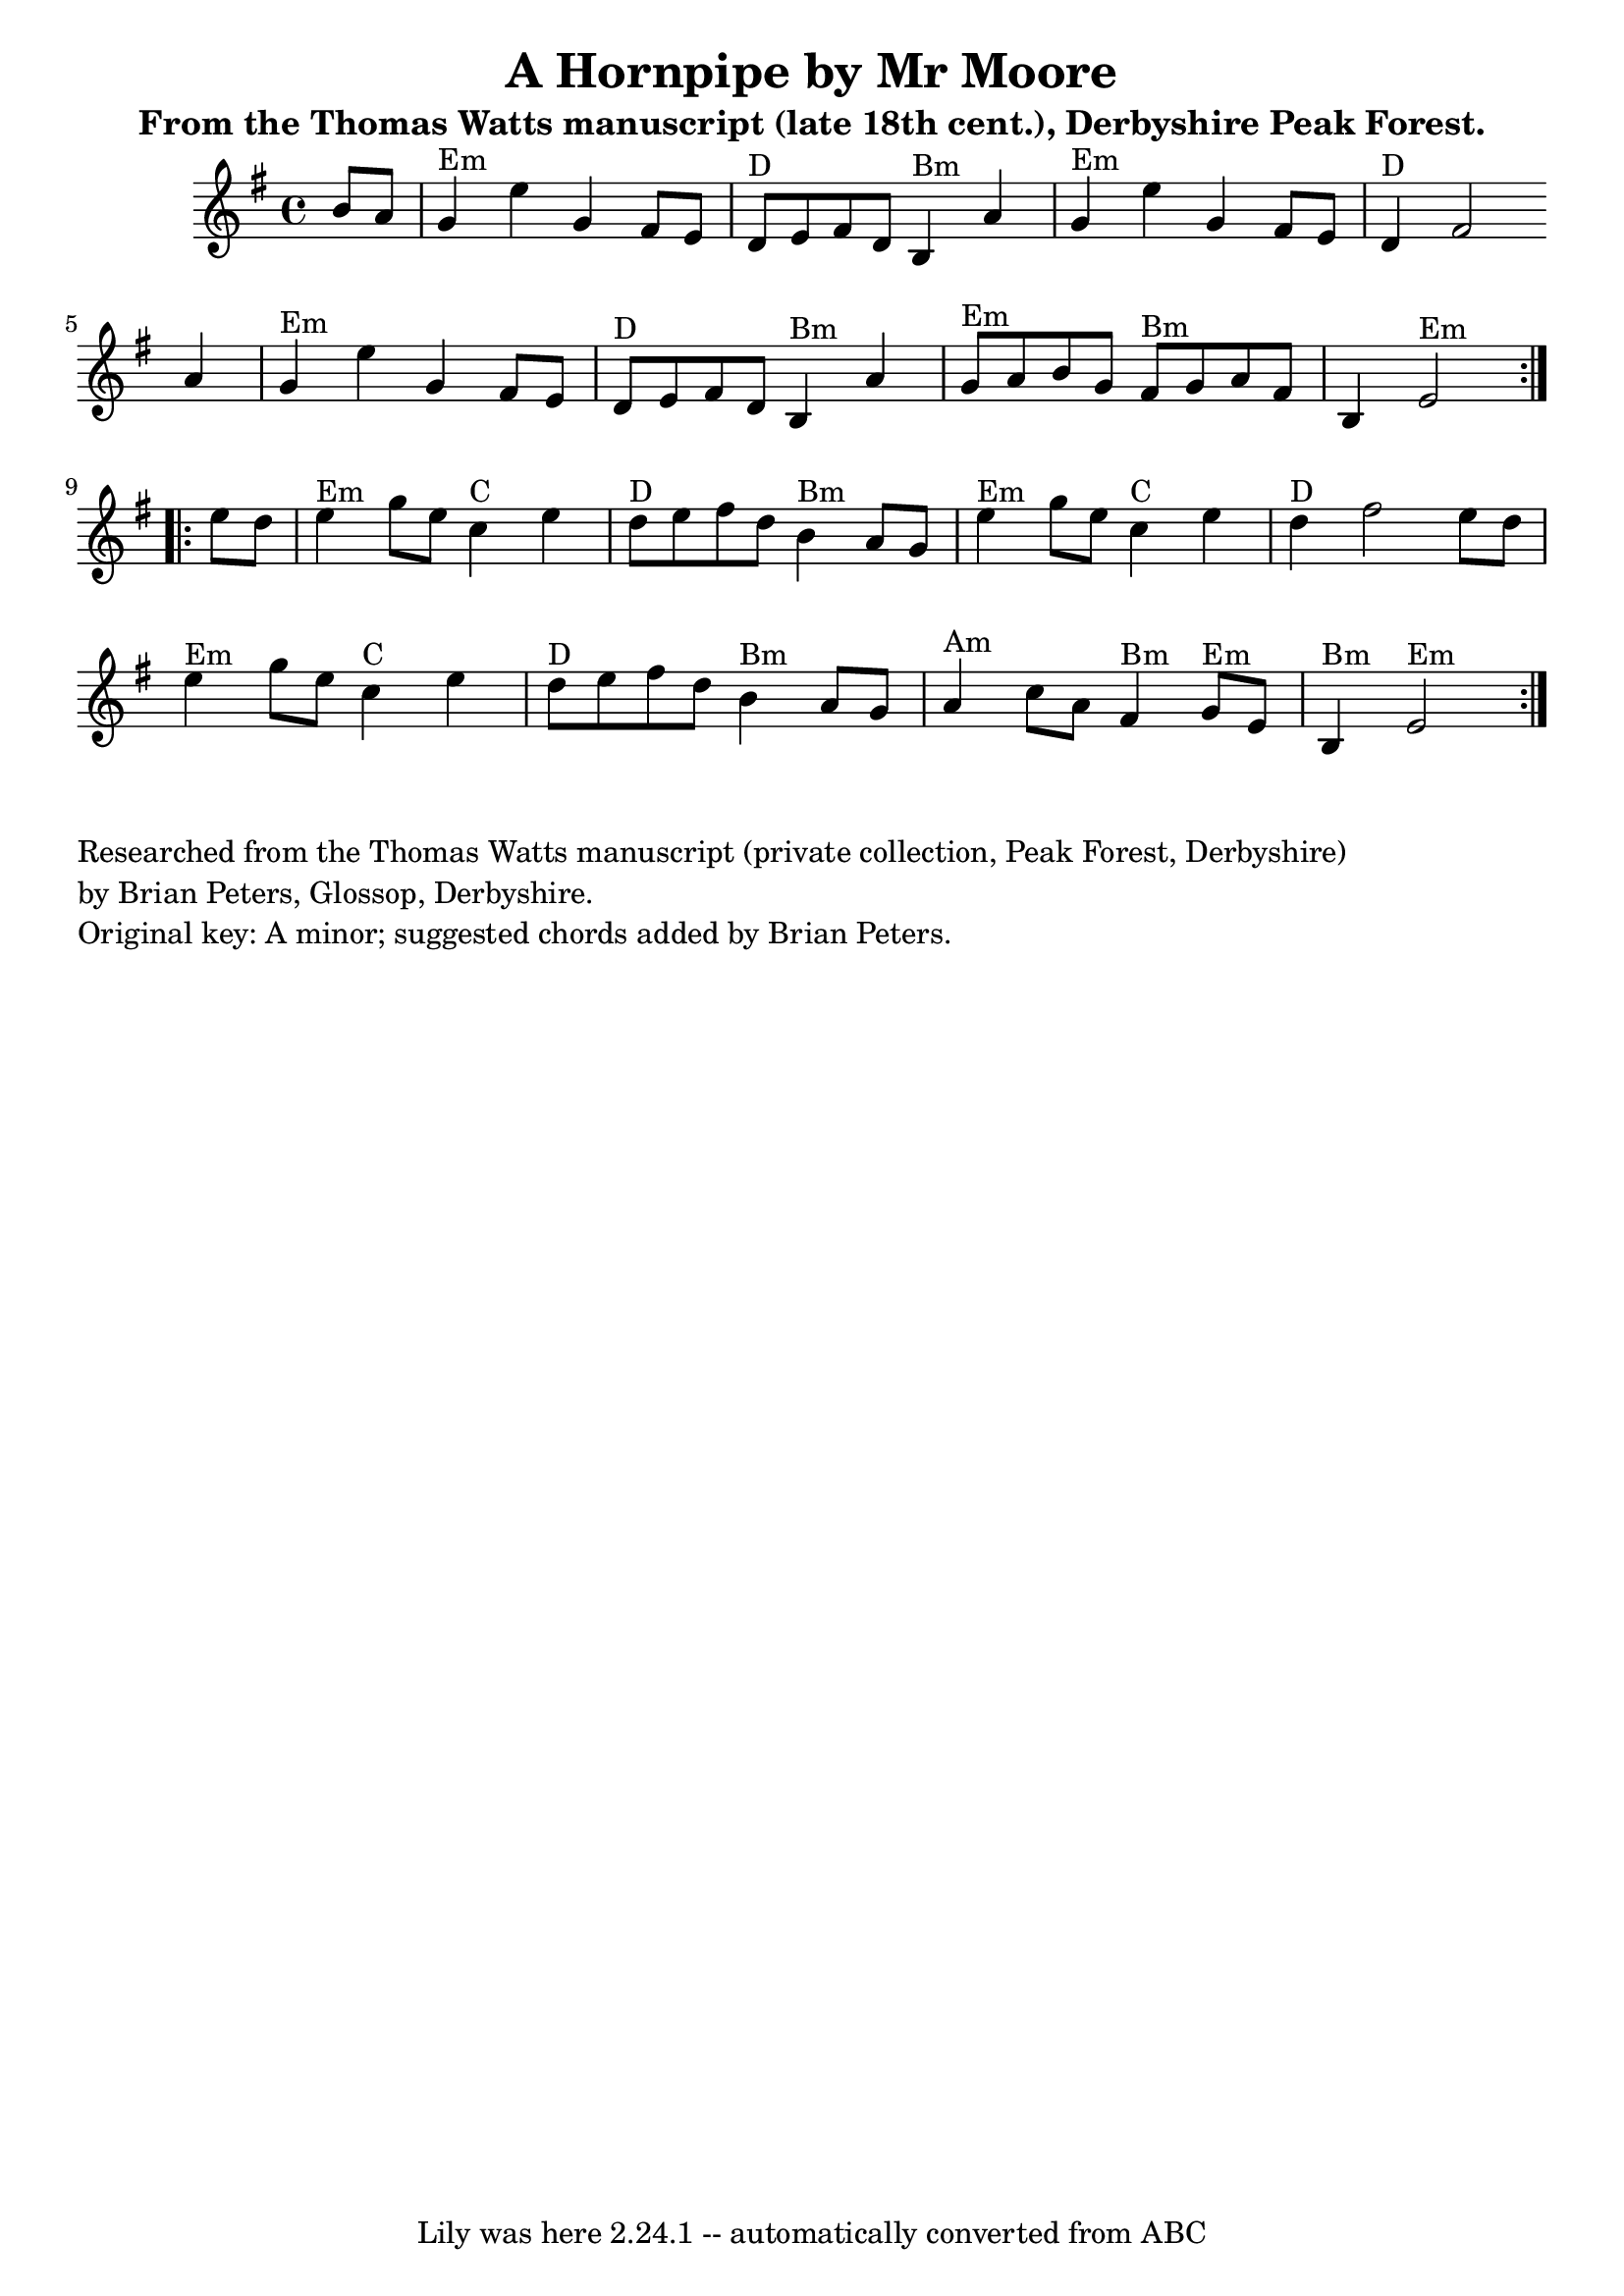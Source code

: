 \version "2.7.40"
\header {
  crossRefNumber = "1"
  footnotes = ""
  tagline = "Lily was here 2.24.1 -- automatically converted from ABC"
  title = "A Hornpipe by Mr Moore"
  subtitle = "From the Thomas Watts manuscript (late 18th cent.), Derbyshire Peak Forest."
 
}
voicedefault =  {
  \set Score.measureBarType = ""

  \repeat volta 2 {
    \time 4/4 \key e \minor   b'8[    a'8]    \bar "|"     g'4 ^"Em"   e''4    g'4
    fis'8[    e'8]    \bar "|"     d'8 ^"D"[   e'8    fis'8    d'8]      b4 ^"Bm"
    a'4    \bar "|"     g'4 ^"Em"   e''4    g'4    fis'8[    e'8]    \bar "|"
    d'4 ^"D"   fis'2    a'4    \bar "|"       g'4 ^"Em"   e''4    g'4    fis'8[
    e'8]    \bar "|"     d'8 ^"D"[   e'8    fis'8    d'8]      b4 ^"Bm"   a'4
    \bar "|"     g'8 ^"Em"[   a'8    b'8    g'8]      fis'8 ^"Bm"[   g'8    a'8
    fis'8]    \bar "|"   b4      e'2 ^"Em" \break
  } \repeat vlta 2 {    e''8[    d''8]    \bar "|"
  e''4 ^"Em"   g''8[    e''8]      c''4 ^"C"   e''4    \bar "|"     d''8 ^"D"[
  e''8    fis''8    d''8]      b'4 ^"Bm"   a'8[    g'8]    \bar "|"     e''4
  ^"Em"   g''8[    e''8]      c''4 ^"C"   e''4    \bar "|"     d''4 ^"D"   fis''2
  e''8[    d''8]    \bar "|"  \break     e''4 ^"Em"   g''8[    e''8]      c''4 ^"C"
  e''4    \bar "|"     d''8 ^"D"[   e''8    fis''8    d''8]      b'4 ^"Bm"   a'8
  [   g'8]    \bar "|"     a'4 ^"Am"   c''8[    a'8]      fis'4 ^"Bm"     g'8
  ^"Em"[   e'8]    \bar "|"     b4 ^"Bm"     e'2 ^"Em"
}
}

\score{
  <<

    \context Staff="default"
    {
      \voicedefault
    }

  >>
  \layout {
  }
  \midi {}
}

\markup \column {
  \line { "" }

  \line { "Researched from the Thomas Watts manuscript (private collection, Peak Forest, Derbyshire)" }
  \line { "by Brian Peters, Glossop, Derbyshire." }
  \line { "Original key: A minor; suggested chords added by Brian Peters." }

}
